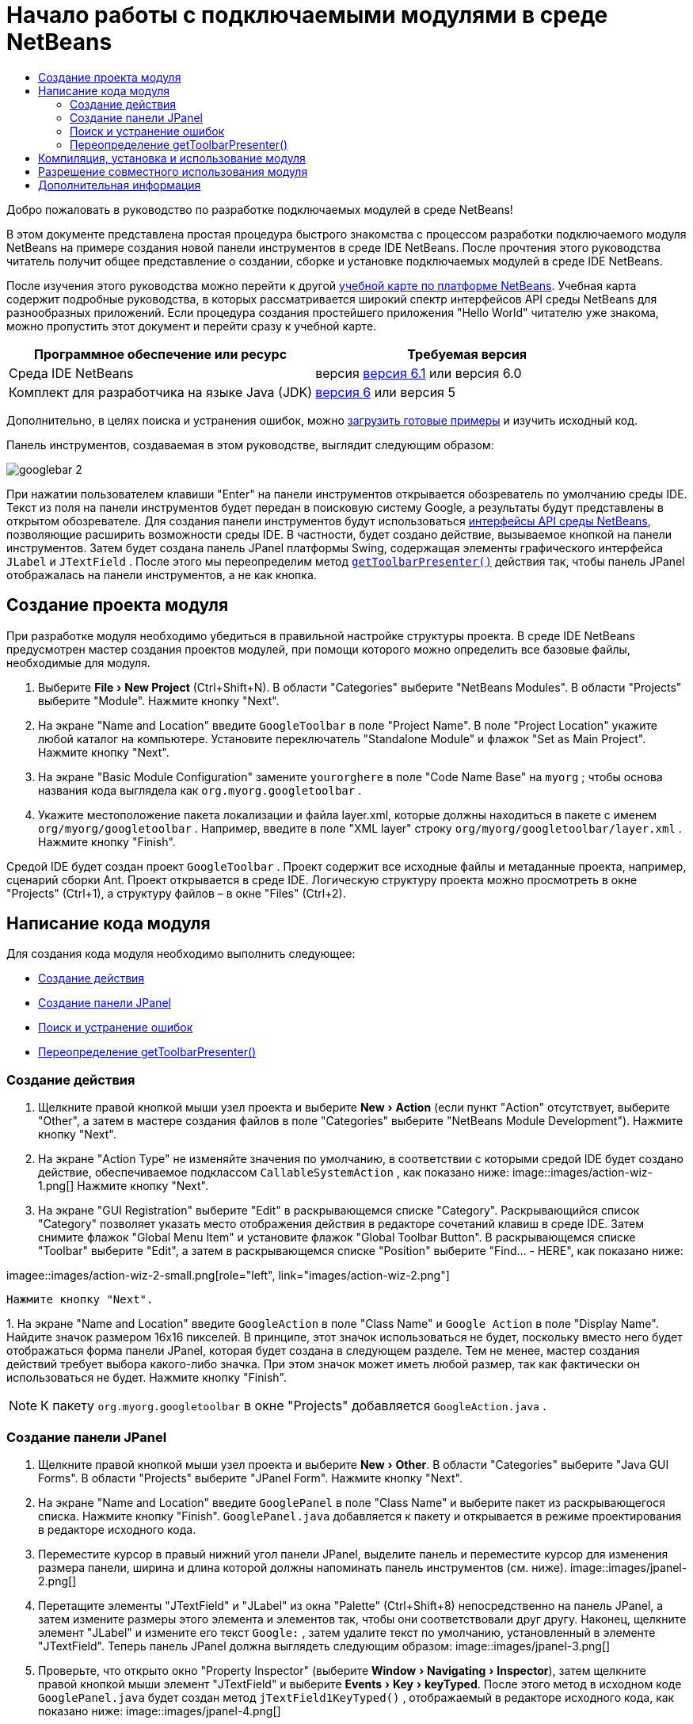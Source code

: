 // 
//     Licensed to the Apache Software Foundation (ASF) under one
//     or more contributor license agreements.  See the NOTICE file
//     distributed with this work for additional information
//     regarding copyright ownership.  The ASF licenses this file
//     to you under the Apache License, Version 2.0 (the
//     "License"); you may not use this file except in compliance
//     with the License.  You may obtain a copy of the License at
// 
//       http://www.apache.org/licenses/LICENSE-2.0
// 
//     Unless required by applicable law or agreed to in writing,
//     software distributed under the License is distributed on an
//     "AS IS" BASIS, WITHOUT WARRANTIES OR CONDITIONS OF ANY
//     KIND, either express or implied.  See the License for the
//     specific language governing permissions and limitations
//     under the License.
//

= Начало работы с подключаемыми модулями в среде NetBeans
:jbake-type: platform-tutorial
:jbake-tags: tutorials 
:jbake-status: published
:syntax: true
:source-highlighter: pygments
:toc: left
:toc-title:
:icons: font
:experimental:
:description: Начало работы с подключаемыми модулями в среде NetBeans - Apache NetBeans
:keywords: Apache NetBeans Platform, Platform Tutorials, Начало работы с подключаемыми модулями в среде NetBeans

Добро пожаловать в руководство по разработке подключаемых модулей в среде NetBeans!

В этом документе представлена простая процедура быстрого знакомства с процессом разработки подключаемого модуля NetBeans на примере создания новой панели инструментов в среде IDE NetBeans. После прочтения этого руководства читатель получит общее представление о создании, сборке и установке подключаемых модулей в среде IDE NetBeans.

После изучения этого руководства можно перейти к другой  link:https://netbeans.apache.org/kb/docs/platform.html[ учебной карте по платформе NetBeans]. Учебная карта содержит подробные руководства, в которых рассматривается широкий спектр интерфейсов API среды NetBeans для разнообразных приложений. Если процедура создания простейшего приложения "Hello World" читателю уже знакома, можно пропустить этот документ и перейти сразу к учебной карте.






|===
|Программное обеспечение или ресурс |Требуемая версия 

|Среда IDE NetBeans |версия  link:https://netbeans.apache.org/download/index.html[версия 6.1] или
версия 6.0 

|Комплект для разработчика на языке Java (JDK) | link:https://www.oracle.com/technetwork/java/javase/downloads/index.html[версия 6] или
версия 5 
|===

Дополнительно, в целях поиска и устранения ошибок, можно  link:https://netbeans.org/files/documents/4/570/GoogleToolbar.zip[загрузить готовые примеры] и изучить исходный код.

Панель инструментов, создаваемая в этом руководстве, выглядит следующим образом:


image::images/googlebar-2.png[]

При нажатии пользователем клавиши "Enter" на панели инструментов открывается обозреватель по умолчанию среды IDE. Текст из поля на панели инструментов будет передан в поисковую систему Google, а результаты будут представлены в открытом обозревателе. Для создания панели инструментов будут использоваться  link:https://bits.netbeans.org/dev/javadoc/[интерфейсы API среды NetBeans], позволяющие расширить возможности среды IDE. В частности, будет создано действие, вызываемое кнопкой на панели инструментов. Затем будет создана панель JPanel платформы Swing, содержащая элементы графического интерфейса  ``JLabel``  и  ``JTextField`` . После этого мы переопределим метод  `` link:https://bits.netbeans.org/dev/javadocorg-openide-util/org/openide/util/actions/CallableSystemAction.html#getToolbarPresenter()[getToolbarPresenter()]``  действия так, чтобы панель JPanel отображалась на панели инструментов, а не как кнопка.  


== Создание проекта модуля

При разработке модуля необходимо убедиться в правильной настройке структуры проекта. В среде IDE NetBeans предусмотрен мастер создания проектов модулей, при помощи которого можно определить все базовые файлы, необходимые для модуля.


[start=1]
1. Выберите "File > New Project" (Ctrl+Shift+N). В области "Categories" выберите "NetBeans Modules". В области "Projects" выберите "Module". Нажмите кнопку "Next".

[start=2]
1. На экране "Name and Location" введите  ``GoogleToolbar``  в поле "Project Name". В поле "Project Location" укажите любой каталог на компьютере. Установите переключатель "Standalone Module" и флажок "Set as Main Project". Нажмите кнопку "Next".

[start=3]
1. На экране "Basic Module Configuration" замените  ``yourorghere``  в поле "Code Name Base" на  ``myorg`` ; чтобы основа названия кода выглядела как  ``org.myorg.googletoolbar`` .

[start=4]
1. Укажите местоположение пакета локализации и файла layer.xml, которые должны находиться в пакете с именем  ``org/myorg/googletoolbar`` . Например, введите в поле "XML layer" строку  ``org/myorg/googletoolbar/layer.xml`` . Нажмите кнопку "Finish".

Средой IDE будет создан проект  ``GoogleToolbar`` . Проект содержит все исходные файлы и метаданные проекта, например, сценарий сборки Ant. Проект открывается в среде IDE. Логическую структуру проекта можно просмотреть в окне "Projects" (Ctrl+1), а структуру файлов – в окне "Files" (Ctrl+2). 
 


== Написание кода модуля

Для создания кода модуля необходимо выполнить следующее:

* <<creating-action,Создание действия>>
* <<creating-panel,Создание панели JPanel>>
* <<resolving-errors,Поиск и устранение ошибок>>
* <<overriding,Переопределение getToolbarPresenter()>>


=== Создание действия


[start=1]
1. Щелкните правой кнопкой мыши узел проекта и выберите "New > Action" (если пункт "Action" отсутствует, выберите "Other", а затем в мастере создания файлов в поле "Categories" выберите "NetBeans Module Development"). Нажмите кнопку "Next".

[start=2]
1. На экране "Action Type" не изменяйте значения по умолчанию, в соответствии с которыми средой IDE будет создано действие, обеспечиваемое подклассом  ``CallableSystemAction`` , как показано ниже: 
image::images/action-wiz-1.png[] Нажмите кнопку "Next".

[start=3]
1. На экране "GUI Registration" выберите "Edit" в раскрывающемся списке "Category". Раскрывающийся список "Category" позволяет указать место отображения действия в редакторе сочетаний клавиш в среде IDE. Затем снимите флажок "Global Menu Item" и установите флажок "Global Toolbar Button". В раскрывающемся списке "Toolbar" выберите "Edit", а затем в раскрывающемся списке "Position" выберите "Find... - HERE", как показано ниже: 
[.feature]
--
imagee::images/action-wiz-2-small.png[role="left", link="images/action-wiz-2.png"]
--
 Нажмите кнопку "Next".

[start=4]
1. 
На экране "Name and Location" введите  ``GoogleAction``  в поле "Class Name" и  ``Google Action``  в поле "Display Name". Найдите значок размером 16x16 пикселей. В принципе, этот значок использоваться не будет, поскольку вместо него будет отображаться форма панели JPanel, которая будет создана в следующем разделе. Тем не менее, мастер создания действий требует выбора какого-либо значка. При этом значок может иметь любой размер, так как фактически он использоваться не будет. Нажмите кнопку "Finish".

NOTE:  К пакету  ``org.myorg.googletoolbar``  в окне "Projects" добавляется  ``GoogleAction.java`` .


=== Создание панели JPanel


[start=1]
1. Щелкните правой кнопкой мыши узел проекта и выберите "New > Other". В области "Categories" выберите "Java GUI Forms". В области "Projects" выберите "JPanel Form". Нажмите кнопку "Next".

[start=2]
1. На экране "Name and Location" введите  ``GooglePanel``  в поле "Class Name" и выберите пакет из раскрывающегося списка. Нажмите кнопку "Finish".  ``GooglePanel.java``  добавляется к пакету и открывается в режиме проектирования в редакторе исходного кода.

[start=3]
1. Переместите курсор в правый нижний угол панели JPanel, выделите панель и переместите курсор для изменения размера панели, ширина и длина которой должны напоминать панель инструментов (см. ниже). 
image::images/jpanel-2.png[]

[start=4]
1. Перетащите элементы "JTextField" и "JLabel" из окна "Palette" (Ctrl+Shift+8) непосредственно на панель JPanel, а затем измените размеры этого элемента и элементов так, чтобы они соответствовали друг другу. Наконец, щелкните элемент "JLabel" и измените его текст  ``Google:`` , затем удалите текст по умолчанию, установленный в элементе "JTextField". Теперь панель JPanel должна выглядеть следующим образом: 
image::images/jpanel-3.png[]

[start=5]
1. Проверьте, что открыто окно "Property Inspector" (выберите "Window > Navigating > Inspector"), затем щелкните правой кнопкой мыши элемент "JTextField" и выберите "Events > Key > keyTyped". После этого метод в исходном коде  ``GooglePanel.java``  будет создан метод  ``jTextField1KeyTyped()`` , отображаемый в редакторе исходного кода, как показано ниже: 
image::images/jpanel-4.png[]

[start=6]
1. В окне "Source" редактора исходного кода c  ``GooglePanel.java``  заполните метод  ``jTextField1KeyTyped()``  следующим образом (добавляемый текст представлен *полужирным шрифтом*):

[source,java]
----

    
private void jTextField1KeyTyped(java.awt.event.KeyEvent evt) {
    *int i = evt.getKeyChar();
    if (i==10){//The ENTER KEY
        // Вывод на экран URL-адреса Google.
        try{
            URLDisplayer.getDefault().showURL
                    (new URL("http://www.google.com/search?hl=en&amp;q="+jTextField1.getText()+"&amp;btnG=Google+Search"));
        } catch (Exception eee){
            return;//Все не так уж сложно!
        }
    }*
}
----

При необходимости щелкните правой кнопкой мыши в редакторе исходного кода и выберите "Format" (Alt+Shift+F).


=== Поиск и устранение ошибок

Обратите внимание, что несколько строк кода подчеркнуты красным, что указывает на ошибки. Это вызвано тем, что требуемые пакеты еще не были импортированы. Установите курсор на значок лампочки в столбце, расположенном непосредственно слева от красной линии  ``URLDisplayer`` . Появится всплывающая подсказка с пояснением причины ошибки: 


image::images/tooltip.png[]

Для устранения ошибки необходимо создать класс  ``HtmlBrowser.URLDisplayer`` , содержащийся в доступном из проекта пакете  link:https://bits.netbeans.org/dev/javadoc/org-openide-awt/org/openide/awt/package-summary.html[  ``org.openide.awt`` ]. Для этого выполните следующие действия:


[start=1]
1. Щелкните правой кнопкой мыши узел проекта в окне "Projects" и выберите "Properties". В появившемся диалоговом окне "Project Properties" выберите "Libraries" в области "Categories". Затем нажмите кнопку "Add" в разделе "Module Dependencies". Появится диалоговое окно "Add Module Dependency".

[start=2]
1. В текстовом поле "Filter" в верхней части диалогового окна "Add Module Dependency" постепенно вводите название  ``URLDisplayer`` , обращая при этом внимание на то, как сокращается список возвращаемых модулей, до тех пор, пока в нем не останется только  link:https://bits.netbeans.org/dev/javadoc/org-openide-awt/overview-summary.html[UI Utilities API]: 
image::images/add-module-dependency.png[] Нажмите кнопку "OK" и затем еще раз нажмите кнопку "OK" для закрытия диалогового окна "Project Properties".

[start=3]
1. Щелкните правой кнопкой мыши в редакторе исходного кода и выберите "Fix Imports" (Alt+Shift+F). В появившемся диалоговом окне "Fix All Imports" будут представлены предполагаемые пути к нераспознанным классам: 
image::images/fix-all-imports.png[] Нажмите кнопку "OK". Средой IDE будут созданы следующие операторы импорта для  ``GooglePanel.java`` :

[source,java]
----

import java.net.URL;
import org.openide.awt.HtmlBrowser.URLDisplayer;               
            
----

Также обратите внимание на то, что в редакторе исходного кода исчезли все указания на наличие ошибок.


=== Переопределение getToolbarPresenter()

Поскольку только что созданная панель JPanel фактически будет использоваться для отображения панели инструментов Google, необходимо переопределить метод  link:https://bits.netbeans.org/dev/javadoc/org-openide-util/org/openide/util/actions/CallableSystemAction.html#getToolbarPresenter()[  ``getToolbarPresenter()`` ] в классе действия. Для этого в коде  ``GoogleAction.java``  выполните следующее:


[start=1]
1. Под объявлением класса объявите и установите следующую переменную:

[source,java]
----

GooglePanel retValue = new GooglePanel();
            
----


[start=2]
1. Определите метод  ``getToolbarPresenter()``  для возврата переменной  ``retValue`` :

[source,java]
----

public java.awt.Component getToolbarPresenter() {
    return retValue;
}
            
----



== Компиляция, установка и использование модуля

Для компиляции и установки модуля в среде IDE NetBeans используется сценарий сборки Ant. Сценарий сборки был создан автоматически при создании проекта модуля в разделе <<creating-module-project,Создание проекта модуля>> выше. Поскольку модуль теперь готов к компиляции и добавлению в среду IDE, можно воспользоваться поддержкой Ant в среде IDE NetBeans для выполнения этих действий:


[start=1]
1. В окне "Projects" щелкните правой кнопкой мыши узел проекта  ``GoogleToolbar``  и выберите "Install/Reload" в поле "Target Platform". Модуль компонуется и устанавливается в новом экземпляре среды IDE (целевой платформе). При стандартной настройке целевая платформа по умолчанию соответствует версии текущей среды IDE. После открытия целевой платформы новый модуль можно протестировать.

[start=2]
1. После успешной установки модуль добавляет новую кнопку на панель инструментов "Edit" в среде IDE.

*Примечание:* Эта кнопка панели инструментов не отображается в виде значка. Вместо этого на экран выводится панель JPanel, созданная ранее в разделе <<creating-panel,Создание панели JРanel>>: 


image::images/googlebar.png[]


[start=3]
1. Введите строку поиска в текстовом поле: 
image::images/googlebar-2.png[]

[start=4]
1. Нажмите "Enter". Запускается обозреватель IDE по умолчанию. URL-адрес Google и строка поиска передаются в обозреватель, и осуществляется поиск. После получения результатов поиска они будут представлены в обозревателе.



== Разрешение совместного использования модуля

После создания работоспособного модуля, расширяющего возможности среды IDE, его можно предоставить и другим разработчикам. В среде IDE NetBeans можно быстро создать двоичный файл модуля NetBeans (.nbm), который является универсальным средством, позволяющим другим разработчикам экспериментировать с собственными версиями среды IDE (фактически эти действия уже выполнялись в разделе <<installing-sample,Установка примера>>. Для создания двоичного файла модуля выполните следующие действия:

В окне "Projects" щелкните правой кнопкой мыши узел проекта  ``GoogleToolbar``  и выберите "Create NBM". Будет создан новый файл NBM, который можно просмотреть в окне "Files" (Ctrl+2): 


image::images/create-nbm.png[] 

link:http://netbeans.apache.org/community/mailing-lists.html[ Мы ждем ваших отзывов]



== Дополнительная информация

Руководство по быстрому началу работы с подключаемыми модулями в среде NetBeans завершено. В этом документе была рассмотрена процедура создания подключаемого модуля, добавляющего панель поиска Google к среде IDE. Для получения дополнительной информации о создании и разработке подключаемых модулей см. следующие материалы:

*  link:https://netbeans.apache.org/kb/docs/platform.html[Другие связанные руководства]

*  link:https://bits.netbeans.org/dev/javadoc/[Документация Javadoc по интерфейсам API в среде NetBeans]
